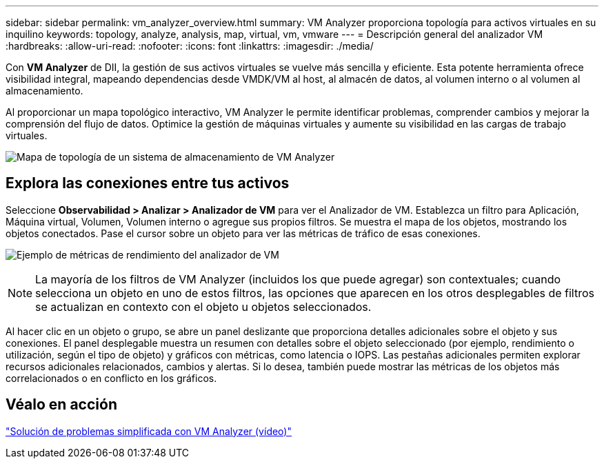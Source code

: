 ---
sidebar: sidebar 
permalink: vm_analyzer_overview.html 
summary: VM Analyzer proporciona topología para activos virtuales en su inquilino 
keywords: topology, analyze, analysis, map, virtual, vm, vmware 
---
= Descripción general del analizador VM
:hardbreaks:
:allow-uri-read: 
:nofooter: 
:icons: font
:linkattrs: 
:imagesdir: ./media/


[role="lead"]
Con *VM Analyzer* de DII, la gestión de sus activos virtuales se vuelve más sencilla y eficiente. Esta potente herramienta ofrece visibilidad integral, mapeando dependencias desde VMDK/VM al host, al almacén de datos, al volumen interno o al volumen al almacenamiento.

Al proporcionar un mapa topológico interactivo, VM Analyzer le permite identificar problemas, comprender cambios y mejorar la comprensión del flujo de datos. Optimice la gestión de máquinas virtuales y aumente su visibilidad en las cargas de trabajo virtuales.

image:vm_analyzer_example_with_panel_a.png["Mapa de topología de un sistema de almacenamiento de VM Analyzer"]



== Explora las conexiones entre tus activos

Seleccione *Observabilidad > Analizar > Analizador de VM* para ver el Analizador de VM. Establezca un filtro para Aplicación, Máquina virtual, Volumen, Volumen interno o agregue sus propios filtros. Se muestra el mapa de los objetos, mostrando los objetos conectados. Pase el cursor sobre un objeto para ver las métricas de tráfico de esas conexiones.

image:vm_analyzer_performance_metrics.png["Ejemplo de métricas de rendimiento del analizador de VM"]


NOTE: La mayoría de los filtros de VM Analyzer (incluidos los que puede agregar) son contextuales; cuando selecciona un objeto en uno de estos filtros, las opciones que aparecen en los otros desplegables de filtros se actualizan en contexto con el objeto u objetos seleccionados.

Al hacer clic en un objeto o grupo, se abre un panel deslizante que proporciona detalles adicionales sobre el objeto y sus conexiones. El panel desplegable muestra un resumen con detalles sobre el objeto seleccionado (por ejemplo, rendimiento o utilización, según el tipo de objeto) y gráficos con métricas, como latencia o IOPS. Las pestañas adicionales permiten explorar recursos adicionales relacionados, cambios y alertas. Si lo desea, también puede mostrar las métricas de los objetos más correlacionados o en conflicto en los gráficos.



== Véalo en acción

link:https://media.netapp.com/video-detail/0e62b784-8456-5ef7-8879-f0352135a0f1/simplified-troubleshooting-with-vm-analyzer["Solución de problemas simplificada con VM Analyzer (vídeo)"]

